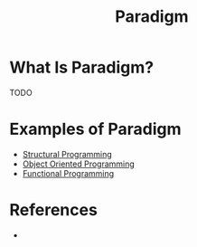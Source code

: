 #+TITLE: Paradigm
#+STARTUP: overview
#+ROAM_TAGS: concept
#+CREATED: [2021-05-30 Paz]
#+LAST_MODIFIED: [2021-05-30 Paz 23:27]

* What Is Paradigm?
TODO
# * Why Is Paradigm Important?
# * When To Use Paradigm?
# * How To Use Paradigm?
* Examples of Paradigm
:PROPERTIES:
:ID:       53dca375-c115-4073-9bce-7dbea9bae88c
:END:
- [[file:20210530232047-concept.org][Structural Programming]]
- [[file:20210601131344-concept.org][Object Oriented Programming]]
- [[file:Functional-Programming.org][Functional Programming]]

* References
+
